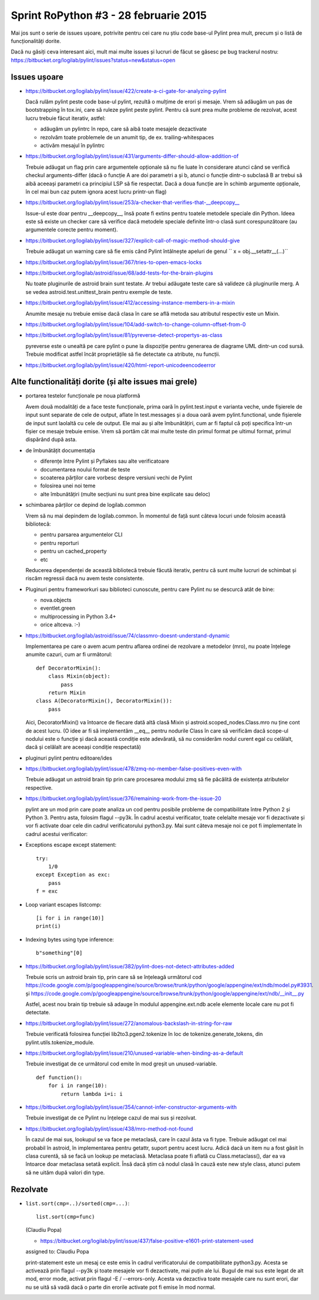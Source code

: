 Sprint RoPython #3 - 28 februarie 2015
======================================

Mai jos sunt o serie de issues ușoare, potrivite pentru cei care nu știu
code base-ul Pylint prea mult, precum și o listă de funcționalități  dorite.

Dacă nu găsiți ceva interesant aici, mult mai multe issues și lucruri de făcut se găsesc pe bug
trackerul nostru: https://bitbucket.org/logilab/pylint/issues?status=new&status=open



Issues ușoare
-------------

* https://bitbucket.org/logilab/pylint/issue/422/create-a-ci-gate-for-analyzing-pylint

  Dacă  rulăm pylint peste code base-ul pylint, rezultă o mulțime de erori și  mesaje.
  Vrem să adăugăm un pas de bootstrapping în tox.ini, care să  ruleze pylint peste pylint.
  Pentru că sunt prea multe probleme de  rezolvat, acest lucru trebuie făcut iterativ, astfel:

  - adăugăm un pylintrc în repo, care să aibă toate mesajele dezactivate
  - rezolvăm toate problemele de un anumit tip, de ex. trailing-whitespaces
  - activăm mesajul în pylintrc


* https://bitbucket.org/logilab/pylint/issue/431/arguments-differ-should-allow-addition-of

  Trebuie  adăugat un flag prin care argumentele opționale să nu fie luate în  considerare atunci
  când se verifică checkul arguments-differ (dacă o  funcție A are doi parametri a și b, atunci o
  funcție dintr-o subclasă B  ar trebui să aibă aceeași parametri ca principiul LSP să fie respectat.
  Dacă a doua funcție are în schimb argumente opționale, în cel mai bun  caz putem ignora acest lucru printr-un flag)


* https://bitbucket.org/logilab/pylint/issue/253/a-checker-that-verifies-that-__deepcopy__

  Issue-ul  este doar pentru __deepcopy__, însă poate fi extins pentru toatele  metodele speciale din Python.
  Ideea este să existe un checker care să  verifice dacă metodele speciale definite într-o clasă sunt
  corespunzătoare (au argumentele corecte pentru moment).


* https://bitbucket.org/logilab/pylint/issue/327/explicit-call-of-magic-method-should-give

  Trebuie adăugat un warning care să fie emis când Pylint întâlnește apeluri de genul `` x = obj.__setattr__(...)``


* https://bitbucket.org/logilab/pylint/issue/367/tries-to-open-emacs-locks

* https://bitbucket.org/logilab/astroid/issue/68/add-tests-for-the-brain-plugins

  Nu  toate pluginurile de astroid brain sunt testate. Ar trebui adăugate  teste care să valideze
  că pluginurile merg. A se vedea  astroid.test.unittest_brain pentru exemple de teste.


* https://bitbucket.org/logilab/pylint/issue/412/accessing-instance-members-in-a-mixin

  Anumite mesaje nu trebuie emise dacă clasa în care se află metoda sau atributul respectiv este un Mixin.

* https://bitbucket.org/logilab/pylint/issue/104/add-switch-to-change-column-offset-from-0

* https://bitbucket.org/logilab/pylint/issue/81/pyreverse-detect-propertys-as-class

  pyreverse este o unealtă pe care pylint o pune la dispoziție pentru generarea
  de diagrame UML dintr-un cod sursă. Trebuie modificat astfel încât proprietățile
  să fie detectate ca atribute, nu funcții.

* https://bitbucket.org/logilab/pylint/issue/420/html-report-unicodeencodeerror


Alte functionalități dorite (și alte issues mai grele)
------------------------------------------------------

- portarea testelor funcționale pe noua platformă

  Avem două modalități de a face teste funcționale, prima oară în pylint.test.input e varianta veche,
  unde fișierele de input sunt separate de cele de output, aflate în test.messages și a doua oară avem
  pylint.functional, unde fișierele de input sunt laolaltă cu cele de output.
  Ele mai au și alte îmbunătățiri, cum ar fi faptul că poți   specifica într-un fișier ce mesaje trebuie emise.
  Vrem să portăm cât  mai  multe teste din primul format pe ultimul format, primul dispărând  după  asta.


- de îmbunătățit documentația

  * diferențe între Pylint și Pyflakes sau alte verificatoare
  * documentarea noului format de teste
  * scoaterea părților care vorbesc despre versiuni vechi de Pylint
  * folosirea unei noi teme
  * alte îmbunătățiri (multe secțiuni nu sunt prea bine explicate sau deloc)


- schimbarea părților ce depind de logilab.common

  Vrem să nu mai depindem de logilab.common. În momentul de față sunt câteva locuri unde folosim această bibliotecă:

  - pentru parsarea argumentelor CLI
  - pentru reporturi
  - pentru un cached_property
  - etc

  Reducerea dependenței de această bibliotecă trebuie făcută iterativ,
  pentru că sunt multe lucruri de schimbat și riscăm regressii dacă nu avem teste consistente.

- Pluginuri pentru frameworkuri sau biblioteci cunoscute, pentru care Pylint nu se descurcă atât de bine:

  * nova.objects
  * eventlet.green
  * multiprocessing in Python 3.4+
  * orice altceva. :-)

- https://bitbucket.org/logilab/astroid/issue/74/classmro-doesnt-understand-dynamic

  Implementarea pe care o avem acum pentru aflarea ordinei de rezolvare a metodelor (mro),
  nu poate înțelege anumite cazuri, cum ar fi următorul::

    def DecoratorMixin():
        class Mixin(object):
            pass
        return Mixin
    class A(DecoratorMixin(), DecoratorMixin()):
        pass

  Aici, DecoratorMixin() va întoarce de fiecare dată altă clasă Mixin și
  astroid.scoped_nodes.Class.mro nu ține cont de acest lucru.
  (O idee ar fi să implementăm __eq__ pentru nodurile Class în care să verificăm
  dacă  scope-ul nodului este o funcție și dacă această condiție este
  adevărată, să nu considerăm nodul curent egal cu celălalt,
  dacă și celălalt are aceeași condiție respectată)

- pluginuri pylint pentru editoare/ides

* https://bitbucket.org/logilab/pylint/issue/478/zmq-no-member-false-positives-even-with

  Trebuie adăugat un astroid brain tip prin care procesarea modului zmq să fie păcălită
  de existența atributelor respective.

* https://bitbucket.org/logilab/pylint/issue/376/remaining-work-from-the-issue-20

  pylint are un mod prin care poate analiza un cod pentru posibile probleme
  de compatibilitate între Python 2 și Python 3. Pentru asta, folosim flagul --py3k.
  În cadrul acestui verificator, toate celelalte mesaje vor fi dezactivate și vor fi activate
  doar cele din cadrul verificatorului python3.py. Mai sunt câteva mesaje noi ce pot fi implementate
  în cadrul acestui verificator:


* Exceptions escape except statement::

    try:
        1/0
    except Exception as exc:
        pass
    f = exc

* Loop variant escapes listcomp::

    [i for i in range(10)]
    print(i)
  
* Indexing bytes using type inference::

    b"something"[0]

* https://bitbucket.org/logilab/pylint/issue/382/pylint-does-not-detect-attributes-added

  Trebuie scris un astroid brain tip, prin care să se înțeleagă următorul
  cod https://code.google.com/p/googleappengine/source/browse/trunk/python/google/appengine/ext/ndb/model.py#3931.
  și https://code.google.com/p/googleappengine/source/browse/trunk/python/google/appengine/ext/ndb/__init__.py

  Astfel, acest nou brain tip trebuie să adauge în modulul appengine.ext.ndb acele elemente locale
  care nu pot fi detectate.


* https://bitbucket.org/logilab/pylint/issue/272/anomalous-backslash-in-string-for-raw

  Trebuie verificată folosirea funcției lib2to3.pgen2.tokenize în loc de tokenize.generate_tokens,
  din pylint.utils.tokenize_module.

* https://bitbucket.org/logilab/pylint/issue/210/unused-variable-when-binding-as-a-default

  Trebuie investigat de ce următorul cod emite în mod greșit un unused-variable.

  ::

    def function():
        for i in range(10):
            return lambda i=i: i

* https://bitbucket.org/logilab/pylint/issue/354/cannot-infer-constructor-arguments-with

  Trebuie investigat de ce Pylint nu înțelege cazul de mai sus și rezolvat.

* https://bitbucket.org/logilab/pylint/issue/438/mro-method-not-found

  În cazul de mai sus, lookupul se va face pe metaclasă, care în cazul ăsta va fi type.
  Trebuie adăugat cel mai probabil în astroid, în implementarea pentru getattr, suport pentru
  acest lucru. Adică dacă un item nu a fost găsit în clasa curentă, să se facă un lookup
  pe metaclasă. Metaclasa poate fi aflată cu Class.metaclass(), dar ea va întoarce doar
  metaclasa setată explicit. Însă dacă știm că nodul clasă în cauză este new style class,
  atunci putem să ne uităm după valori din type.
  


Rezolvate
---------

* ``list.sort(cmp=..)/sorted(cmp=...)``::

    list.sort(cmp=func)

  (Claudiu Popa)
  
  * https://bitbucket.org/logilab/pylint/issue/437/false-positive-e1601-print-statement-used

  assigned to: Claudiu Popa

  print-statement este un mesaj ce este emis în cadrul verificatorului de compatibilitate
  python3.py. Acesta se activează prin flagul --py3k și toate mesajele vor fi dezactivate,
  mai puțin ale lui. Bugul de mai sus este legat de alt mod, error mode, activat prin flagul -E / --errors-only.
  Acesta va dezactiva toate mesajele care nu sunt erori, dar nu se uită să vadă dacă o parte
  din erorile activate pot fi emise în mod normal.
